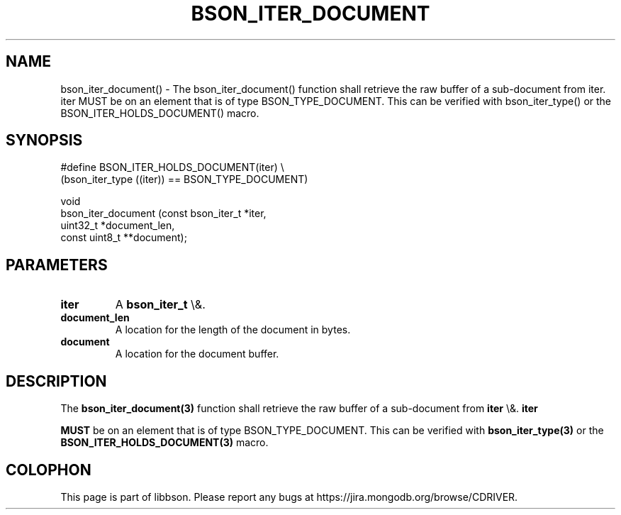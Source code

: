 .\" This manpage is Copyright (C) 2016 MongoDB, Inc.
.\" 
.\" Permission is granted to copy, distribute and/or modify this document
.\" under the terms of the GNU Free Documentation License, Version 1.3
.\" or any later version published by the Free Software Foundation;
.\" with no Invariant Sections, no Front-Cover Texts, and no Back-Cover Texts.
.\" A copy of the license is included in the section entitled "GNU
.\" Free Documentation License".
.\" 
.TH "BSON_ITER_DOCUMENT" "3" "2016\(hy01\(hy13" "libbson"
.SH NAME
bson_iter_document() \- The bson_iter_document() function shall retrieve the raw buffer of a sub-document from iter. iter MUST be on an element that is of type BSON_TYPE_DOCUMENT. This can be verified with bson_iter_type() or the BSON_ITER_HOLDS_DOCUMENT() macro.
.SH "SYNOPSIS"

.nf
.nf
#define BSON_ITER_HOLDS_DOCUMENT(iter) \e
   (bson_iter_type ((iter)) == BSON_TYPE_DOCUMENT)

void
bson_iter_document (const bson_iter_t *iter,
                    uint32_t          *document_len,
                    const uint8_t    **document);
.fi
.fi

.SH "PARAMETERS"

.TP
.B
iter
A
.B bson_iter_t
\e&.
.LP
.TP
.B
document_len
A location for the length of the document in bytes.
.LP
.TP
.B
document
A location for the document buffer.
.LP

.SH "DESCRIPTION"

The
.B bson_iter_document(3)
function shall retrieve the raw buffer of a sub\(hydocument from
.B iter
\e&.
.B iter

.B MUST
be on an element that is of type BSON_TYPE_DOCUMENT. This can be verified with
.B bson_iter_type(3)
or the
.B BSON_ITER_HOLDS_DOCUMENT(3)
macro.


.B
.SH COLOPHON
This page is part of libbson.
Please report any bugs at https://jira.mongodb.org/browse/CDRIVER.